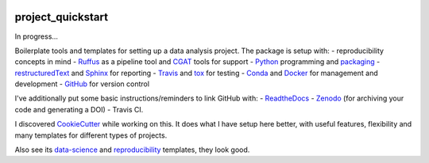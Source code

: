 .. image:: https://travis-ci.org/AntonioJBT/project_quickstart.svg?branch=master
    :target: https://travis-ci.org/AntonioJBT/project_quickstart

.. image:: https://readthedocs.org/projects/project-quickstart/badge/?version=latest
    :target: http://project-quickstart.readthedocs.io/en/latest/?badge=latest
    :alt: Documentation Status

##################
project_quickstart
##################

..
    A description of your project
    Links to the project's ReadTheDocs page
    A TravisCI button showing the state of the build
    "Quickstart" documentation (how to quickly install and use your project)
    A list of non-Python dependencies (if any) and how to install them

In progress...

Boilerplate tools and templates for setting up a data analysis project. The package is setup with: 
- reproducibility concepts in mind
- Ruffus_ as a pipeline tool and CGAT_ tools for support 
- Python_ programming and packaging_
- restructuredText_ and Sphinx_ for reporting
- Travis_ and tox_ for testing
- Conda_ and Docker_ for management and development
- GitHub_ for version control

I've additionally put some basic instructions/reminders to link GitHub with:
- ReadtheDocs_
- Zenodo_ (for archiving your code and generating a DOI)
- Travis CI.

.. _Ruffus: http://www.ruffus.org.uk/

.. _CGAT: http://www.cgat.org/cgat/Tools/the-cgat-code-collection

.. _Python: https://www.python.org/

.. _packaging: https://packaging.python.org/

.. _restructuredText: http://docutils.sourceforge.net/rst.html

.. _Sphinx: http://www.sphinx-doc.org/en/stable/

.. _Travis: https://travis-ci.org/

.. _tox: https://tox.readthedocs.io/en/latest/

.. _Conda: http://conda.pydata.org/docs/#

.. _Docker: https://www.docker.com/

.. _GitHub: https://github.com/

.. _ReadtheDocs: https://readthedocs.org/

.. _Zenodo: https://guides.github.com/activities/citable-code/

I discovered CookieCutter_ while working on this. It does what I have setup here better, with useful features, flexibility and many templates for different types of projects.

.. _CookieCutter: https://github.com/audreyr/cookiecutter-pypackage

Also see its data-science_ and reproducibility_ templates, they look good.

.. _reproducibility: https://github.com/mkrapp/cookiecutter-reproducible-science

.. _data-science: https://github.com/drivendata/cookiecutter-data-science
